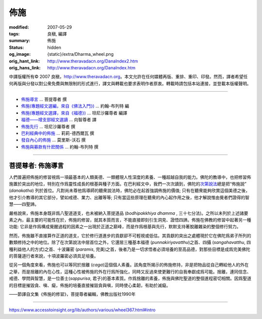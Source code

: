 佈施
====

:modified: 2007-05-29
:tags: 良稹, 編譯
:summary: 佈施
:status: hidden
:og_image: {static}/extra/Dharma_wheel.png
:orig_hant_link: http://www.theravadacn.org/DanaIndex2.htm
:orig_hans_link: http://www.theravadacn.org/DanaIndex.htm


.. role:: small
   :class: is-size-7


.. raw:: html

   <div class="columns">
     <div class="column has-background-grey-lighter is-two-thirds">

.. raw:: html

   <div class="container has-text-centered">
     <p class="title is-2">佈施</p>
     [中譯]良稹
   </div>

.. raw:: html

   </div>
   <div class="column has-background-light">

中譯版權所有© 2007 良稹，http://www.theravadacn.org。本文允許在任何媒體再版、重排、重印、印發。然而，譯者希望任何再版與分發以對公衆免費與無限制的形式進行，譯文與轉載也要求表明作者原衷。轉載時請包括本站連接，並登載本版權聲明。

.. raw:: html

   </div>
   </div>

----

- `佈施導言`_ ... 菩提尊者 撰
- `佈施(專題經文選編，來自《佛法入門》)`_ ... 約翰-布列特 編
- `佈施(專題經文選譯，來自《福德》)`_ ... 坦尼沙羅尊者 編譯
- `福德——增支部經文選讀`_ ... 向智尊者 譯
- `佈施先行`_ ... 坦尼沙羅尊者 撰
- `巴利經典中的佈施`_ ... 莉莉-德西爾瓦 撰
- `發自內心的佈施`_ ... 莫里斯-沃石 撰
- `佈施與募款有什麽關係`_ ... 約翰-布列特 撰

.. _佈施導言: #introduction
.. _佈施(專題經文選編，來自《佛法入門》): {filename}/pages/accesstoinsight/dana-caga%zh-hant.rst
.. _佈施(專題經文選譯，來自《福德》): {filename}/pages/sutta/merit-a-study-guide%zh-hant.rst
.. _福德——增支部經文選讀: http://www.theravadacn.org/Sutta/NyanaponikaMerit2.htm
.. TODO: replace 福德——增支部經文選讀 link
.. _佈施先行: {filename}talk/thanissaro/generosity-first%zh-hant.rst
.. _巴利經典中的佈施: {filename}/pages/author/lily-de-silva/giving-in-the-pali-canon%zh-hant.rst
.. _發自內心的佈施: {filename}/pages/author/walshe/giving-from-the-heart%zh-hant.rst
.. _佈施與募款有什麽關係: http://www.theravadacn.org/Beginner/dana2.htm
.. TODO: replace 佈施與募款有什麽關係 link

----

.. _introduction:

菩提尊者: 佈施導言
++++++++++++++++++

人們普遍把佈施的修習視爲一項最基本的人類美德、一類體現人性深度的素養、一種超越自我的能力。佛陀的教導中，也把修習佈施置於突出的地位，特別在作爲靈性成長的根基與種子方面。在巴利經文中，我們一次次讀到，佛陀的\ `次第說法`_\ 總是把“佈施說” (*danakatha*) 列於首位。凡對尚未尊他爲導師的聽衆說法時，佛陀必在起首強調佈施的價值; 只有在聽衆能夠欣賞這個美德之後，他才引介教導的其它部分，譬如戒德、業力、出離等等; 只有當這些原理在聽衆的內心起作用之後，他才解說惟由覺者們證得的智慧——四聖諦。

嚴格說來，佈施本身既非爲八聖道道支，也未被納入菩提道品 (*bodhipakkhiya dhamma* , :small:`三十七分法`\ )。之所以未列於上述諸要素之內，最主要的可能性在於，佈施的修習，就其本質而言，不能直接即刻引生洞見、證悟四諦。佈施在佛教的修習中起著另一種功能: 它非是作爲構成覺醒過程的因素之一出現於正道之巅峰，而是作爲根基與先行，默默支持著脫離雜染的整個修行努力。

然而，佈施雖不直接算作正道的道支，它於修行道進步的貢獻卻不可輕視或低估。其貢獻的突出之處體現於它在佛陀爲弟子所列的數類修持之中的地位。除了在次第說法中居首位之外，它還居三種基本福德 (*punnakiriyavatthu*)之首、四攝 (*sangahavatthu*, :small:`四種利益他人的方式`\ )之首、十波羅密 (*paramis*, :small:`完美`\ )之首，後者乃是一切求悟者必須培養的至高品德，對那些目標是成爲完美佛陀的菩薩道行者來說，十項波羅密必須具足培養。

從另一個角度來看，佈施也可以等同於捨離 (*caga*)這個個人素養。該角度所揭示的佈施修持，非是把物品從自己轉給他人的外在之舉，而是捨離的內在心性，這種心性被佈施的外在行爲所強化，同時又反過來使更難行的自我奉獻成爲可能。捨離，連同信念、戒德、學問與智慧，是一位善士(*sappurisa*, :small:`君子`\ )的基本素質。作爲捨離的素養，佈施與佛陀聖道的整個進程密切相關。因爲聖道的目標是摧毀貪、嗔、癡，佈施的培養直接摧毀貪與嗔，同時使心柔韌，有助於滅癡。

.. container:: has-text-centered

   ——節譯自文集《佈施的修習》，菩提尊者編輯，佛教出版社1990年

.. _次第說法: {filename}dhamma-gradual%zh-hant.rst

----

https://www.accesstoinsight.org/lib/authors/various/wheel367.html#intro
